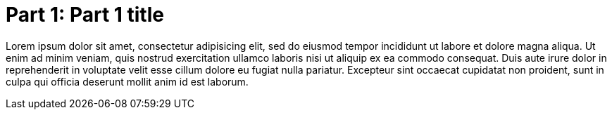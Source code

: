 [[part-01]]
= Part 1: Part 1 title

Lorem ipsum dolor sit amet, consectetur adipisicing elit, sed do eiusmod tempor incididunt ut labore et dolore magna
aliqua. Ut enim ad minim veniam, quis nostrud exercitation ullamco laboris nisi ut aliquip ex ea commodo consequat. Duis
aute irure dolor in reprehenderit in voluptate velit esse cillum dolore eu fugiat nulla pariatur. Excepteur sint
occaecat cupidatat non proident, sunt in culpa qui officia deserunt mollit anim id est laborum.
